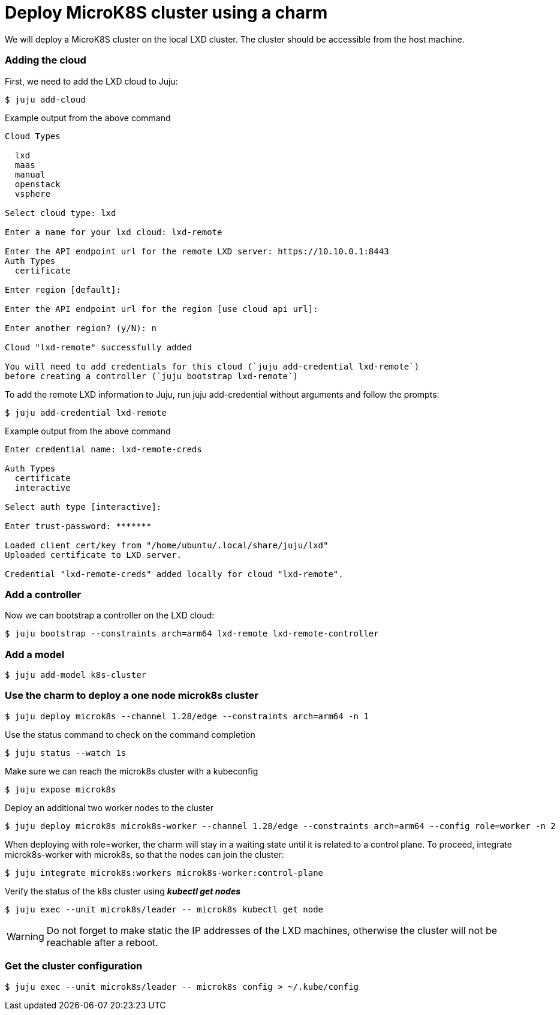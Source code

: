 = Deploy MicroK8S cluster using a charm
:example-caption!:
:source-highlighter: highlight.js

We will deploy a MicroK8S cluster on the local LXD cluster. The cluster should be accessible from the host machine.

=== Adding the cloud

First, we need to add the LXD cloud to Juju:

[source,console]
----
$ juju add-cloud
----

[source]
.Example output from the above command
--
Cloud Types

  lxd
  maas
  manual
  openstack
  vsphere

Select cloud type: lxd

Enter a name for your lxd cloud: lxd-remote

Enter the API endpoint url for the remote LXD server: https://10.10.0.1:8443
Auth Types
  certificate

Enter region [default]: 

Enter the API endpoint url for the region [use cloud api url]: 

Enter another region? (y/N): n

Cloud "lxd-remote" successfully added

You will need to add credentials for this cloud (`juju add-credential lxd-remote`)
before creating a controller (`juju bootstrap lxd-remote`)
--

To add the remote LXD information to Juju, run juju add-credential without arguments and follow the prompts:

[source,console]
----
$ juju add-credential lxd-remote
----

[source]
.Example output from the above command
--
Enter credential name: lxd-remote-creds

Auth Types
  certificate
  interactive

Select auth type [interactive]: 

Enter trust-password: *******

Loaded client cert/key from "/home/ubuntu/.local/share/juju/lxd"
Uploaded certificate to LXD server.

Credential "lxd-remote-creds" added locally for cloud "lxd-remote".
--

=== Add a controller

Now we can bootstrap a controller on the LXD cloud:

[source,console]
----
$ juju bootstrap --constraints arch=arm64 lxd-remote lxd-remote-controller
----

=== Add a model

[source,console]
----
$ juju add-model k8s-cluster
----

=== Use the charm to deploy a one node microk8s cluster

[source,console]
----
$ juju deploy microk8s --channel 1.28/edge --constraints arch=arm64 -n 1
----

Use the status command to check on the command completion

[source,console]
----
$ juju status --watch 1s
----

Make sure we can reach the microk8s cluster with a kubeconfig

[source,console]
----
$ juju expose microk8s
----

Deploy an additional two worker nodes to the cluster

[source,console]
----
$ juju deploy microk8s microk8s-worker --channel 1.28/edge --constraints arch=arm64 --config role=worker -n 2
----

When deploying with role=worker, the charm will stay in a waiting state until it is related to a control plane. To proceed, integrate microk8s-worker with microk8s, so that the nodes can join the cluster:

[source,console]
----
$ juju integrate microk8s:workers microk8s-worker:control-plane
----

Verify the status of the k8s cluster using *_kubectl get nodes_*

[source,console]
----
$ juju exec --unit microk8s/leader -- microk8s kubectl get node
----

WARNING: Do not forget to make static the IP addresses of the LXD machines, otherwise the cluster will not be reachable after a reboot.  

=== Get the cluster configuration


[source,console]
----
$ juju exec --unit microk8s/leader -- microk8s config > ~/.kube/config
----